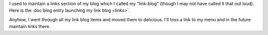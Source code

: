 .. title: No more links here
.. slug: links2
.. date: 2006-02-21 13:26:25
.. tags: content, blog

I used to maintain a links section of my blog which I called my
"link-blog" (though I may not have called it that out loud). Here is the
:doc`blog entry launching my link blog <links>`.

Anyhow, I went through all my link blog items and moved them to
delicious. I'll toss a link to my menu and in the future maintain links
there.
